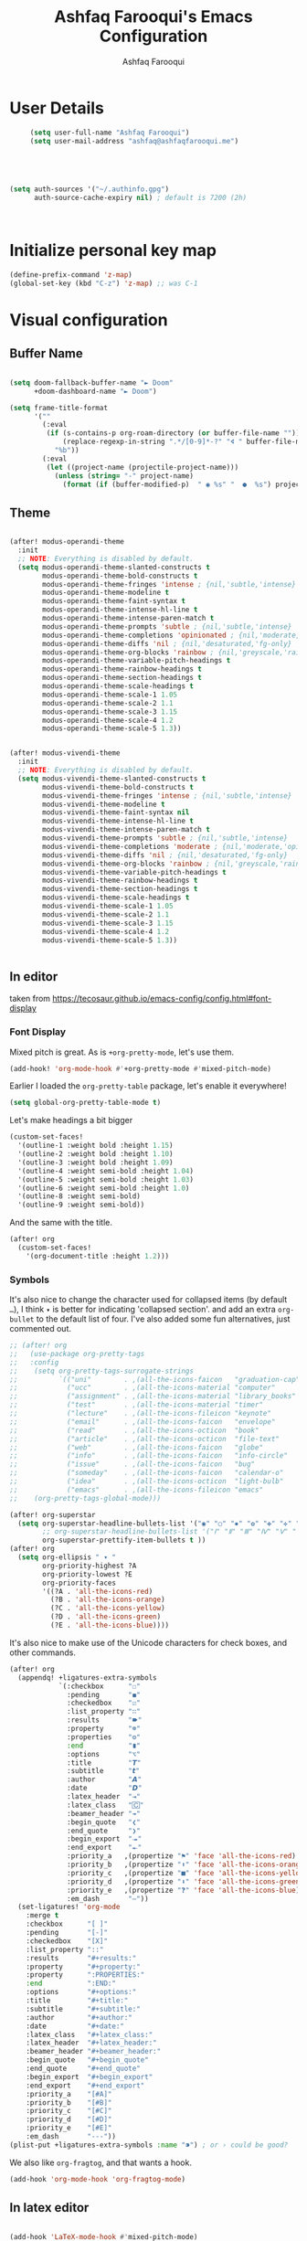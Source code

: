 # -*- mode: org; coding: utf-8; -*-
#+TITLE: Ashfaq Farooqui's Emacs Configuration
#+AUTHOR: Ashfaq Farooqui
#+EMAIL: ashfaq@ashfaqfarooqui.me
#+OPTIONS: toc:3 num:nil
#+startup: overview



* User Details
#+begin_src emacs-lisp
     (setq user-full-name "Ashfaq Farooqui")
     (setq user-mail-address "ashfaq@ashfaqfarooqui.me")





(setq auth-sources '("~/.authinfo.gpg")
      auth-source-cache-expiry nil) ; default is 7200 (2h)



#+end_src
* Initialize personal key map
#+begin_src emacs-lisp
(define-prefix-command 'z-map)
(global-set-key (kbd "C-z") 'z-map) ;; was C-1

#+end_src
#+RESULTS:
: org-mode
* Visual  configuration
** Buffer Name
#+BEGIN_SRC emacs-lisp

(setq doom-fallback-buffer-name "► Doom"
      +doom-dashboard-name "► Doom")

(setq frame-title-format
      '(""
        (:eval
         (if (s-contains-p org-roam-directory (or buffer-file-name ""))
             (replace-regexp-in-string ".*/[0-9]*-?" "🢔 " buffer-file-name)
           "%b"))
        (:eval
         (let ((project-name (projectile-project-name)))
           (unless (string= "-" project-name)
             (format (if (buffer-modified-p)  " ◉ %s" "  ●  %s") project-name))))))

#+END_SRC

#+RESULTS:
|   | (:eval (if (s-contains-p org-roam-directory (or buffer-file-name )) (replace-regexp-in-string .*/[0-9]*-? 🢔  buffer-file-name) %b)) | (:eval (let ((project-name (projectile-project-name))) (unless (string= - project-name) (format (if (buffer-modified-p)  ◉ %s   ●  %s) project-name)))) |

** Theme
#+BEGIN_SRC emacs-lisp

(after! modus-operandi-theme
  :init
  ;; NOTE: Everything is disabled by default.
  (setq modus-operandi-theme-slanted-constructs t
        modus-operandi-theme-bold-constructs t
        modus-operandi-theme-fringes 'intense ; {nil,'subtle,'intense}
        modus-operandi-theme-modeline t
        modus-operandi-theme-faint-syntax t
        modus-operandi-theme-intense-hl-line t
        modus-operandi-theme-intense-paren-match t
        modus-operandi-theme-prompts 'subtle ; {nil,'subtle,'intense}
        modus-operandi-theme-completions 'opinionated ; {nil,'moderate,'opinionated}
        modus-operandi-theme-diffs 'nil ; {nil,'desaturated,'fg-only}
        modus-operandi-theme-org-blocks 'rainbow ; {nil,'greyscale,'rainbow}
        modus-operandi-theme-variable-pitch-headings t
        modus-operandi-theme-rainbow-headings t
        modus-operandi-theme-section-headings t
        modus-operandi-theme-scale-headings t
        modus-operandi-theme-scale-1 1.05
        modus-operandi-theme-scale-2 1.1
        modus-operandi-theme-scale-3 1.15
        modus-operandi-theme-scale-4 1.2
        modus-operandi-theme-scale-5 1.3))


(after! modus-vivendi-theme
  :init
  ;; NOTE: Everything is disabled by default.
  (setq modus-vivendi-theme-slanted-constructs t
        modus-vivendi-theme-bold-constructs t
        modus-vivendi-theme-fringes 'intense ; {nil,'subtle,'intense}
        modus-vivendi-theme-modeline t
        modus-vivendi-theme-faint-syntax nil
        modus-vivendi-theme-intense-hl-line t
        modus-vivendi-theme-intense-paren-match t
        modus-vivendi-theme-prompts 'subtle ; {nil,'subtle,'intense}
        modus-vivendi-theme-completions 'moderate ; {nil,'moderate,'opinionated}
        modus-vivendi-theme-diffs 'nil ; {nil,'desaturated,'fg-only}
        modus-vivendi-theme-org-blocks 'rainbow ; {nil,'greyscale,'rainbow}
        modus-vivendi-theme-variable-pitch-headings t
        modus-vivendi-theme-rainbow-headings t
        modus-vivendi-theme-section-headings t
        modus-vivendi-theme-scale-headings t
        modus-vivendi-theme-scale-1 1.05
        modus-vivendi-theme-scale-2 1.1
        modus-vivendi-theme-scale-3 1.15
        modus-vivendi-theme-scale-4 1.2
        modus-vivendi-theme-scale-5 1.3))


#+END_SRC

#+RESULTS:
: 1.3

** In editor
taken from https://tecosaur.github.io/emacs-config/config.html#font-display
*** Font Display
Mixed pitch is great. As is ~+org-pretty-mode~, let's use them.
#+begin_src emacs-lisp
(add-hook! 'org-mode-hook #'+org-pretty-mode #'mixed-pitch-mode)
#+end_src

#+RESULTS:

Earlier I loaded the ~org-pretty-table~ package, let's enable it everywhere!
#+begin_src emacs-lisp
(setq global-org-pretty-table-mode t)
#+end_src

#+RESULTS:
: t

Let's make headings a bit bigger
#+begin_src emacs-lisp
(custom-set-faces!
  '(outline-1 :weight bold :height 1.15)
  '(outline-2 :weight bold :height 1.10)
  '(outline-3 :weight bold :height 1.09)
  '(outline-4 :weight semi-bold :height 1.04)
  '(outline-5 :weight semi-bold :height 1.03)
  '(outline-6 :weight semi-bold :height 1.0)
  '(outline-8 :weight semi-bold)
  '(outline-9 :weight semi-bold))
#+end_src

#+RESULTS:
| doom--customize-themes-h-25 |

And the same with the title.
#+begin_src emacs-lisp
(after! org
  (custom-set-faces!
    '(org-document-title :height 1.2)))
#+end_src
*** Symbols
It's also nice to change the character used for collapsed items (by default ~…~),
I think ~▾~ is better for indicating 'collapsed section'.
and add an extra ~org-bullet~ to the default list of four.
I've also added some fun alternatives, just commented out.
#+begin_src emacs-lisp
;; (after! org
;;   (use-package org-pretty-tags
;;   :config
;;    (setq org-pretty-tags-surrogate-strings
;;          `(("uni"        . ,(all-the-icons-faicon   "graduation-cap" :face 'all-the-icons-purple  :v-adjust 0.01))
;;            ("ucc"        . ,(all-the-icons-material "computer"       :face 'all-the-icons-silver  :v-adjust 0.01))
;;            ("assignment" . ,(all-the-icons-material "library_books"  :face 'all-the-icons-orange  :v-adjust 0.01))
;;            ("test"       . ,(all-the-icons-material "timer"          :face 'all-the-icons-red     :v-adjust 0.01))
;;            ("lecture"    . ,(all-the-icons-fileicon "keynote"        :face 'all-the-icons-orange  :v-adjust 0.01))
;;            ("email"      . ,(all-the-icons-faicon   "envelope"       :face 'all-the-icons-blue    :v-adjust 0.01))
;;            ("read"       . ,(all-the-icons-octicon  "book"           :face 'all-the-icons-lblue   :v-adjust 0.01))
;;            ("article"    . ,(all-the-icons-octicon  "file-text"      :face 'all-the-icons-yellow  :v-adjust 0.01))
;;            ("web"        . ,(all-the-icons-faicon   "globe"          :face 'all-the-icons-green   :v-adjust 0.01))
;;            ("info"       . ,(all-the-icons-faicon   "info-circle"    :face 'all-the-icons-blue    :v-adjust 0.01))
;;            ("issue"      . ,(all-the-icons-faicon   "bug"            :face 'all-the-icons-red     :v-adjust 0.01))
;;            ("someday"    . ,(all-the-icons-faicon   "calendar-o"     :face 'all-the-icons-cyan    :v-adjust 0.01))
;;            ("idea"       . ,(all-the-icons-octicon  "light-bulb"     :face 'all-the-icons-yellow  :v-adjust 0.01))
;;            ("emacs"      . ,(all-the-icons-fileicon "emacs"          :face 'all-the-icons-lpurple :v-adjust 0.01))))
;;    (org-pretty-tags-global-mode)))

(after! org-superstar
  (setq org-superstar-headline-bullets-list '("◉" "○" "✸" "✿" "✤" "✜" "◆" "▶")
        ;; org-superstar-headline-bullets-list '("Ⅰ" "Ⅱ" "Ⅲ" "Ⅳ" "Ⅴ" "Ⅵ" "Ⅶ" "Ⅷ" "Ⅸ" "Ⅹ")
        org-superstar-prettify-item-bullets t ))
(after! org
  (setq org-ellipsis " ▾ "
        org-priority-highest ?A
        org-priority-lowest ?E
        org-priority-faces
        '((?A . 'all-the-icons-red)
          (?B . 'all-the-icons-orange)
          (?C . 'all-the-icons-yellow)
          (?D . 'all-the-icons-green)
          (?E . 'all-the-icons-blue))))
#+end_src
It's also nice to make use of the Unicode characters for check boxes, and other commands.
#+begin_src emacs-lisp
(after! org
  (appendq! +ligatures-extra-symbols
            `(:checkbox      "☐"
              :pending       "◼"
              :checkedbox    "☑"
              :list_property "∷"
              :results       "🠶"
              :property      "☸"
              :properties    "⚙"
              :end           "∎"
              :options       "⌥"
              :title         "𝙏"
              :subtitle      "𝙩"
              :author        "𝘼"
              :date          "𝘿"
              :latex_header  "⇥"
              :latex_class   "🄲"
              :beamer_header "↠"
              :begin_quote   "❮"
              :end_quote     "❯"
              :begin_export  "⯮"
              :end_export    "⯬"
              :priority_a   ,(propertize "⚑" 'face 'all-the-icons-red)
              :priority_b   ,(propertize "⬆" 'face 'all-the-icons-orange)
              :priority_c   ,(propertize "■" 'face 'all-the-icons-yellow)
              :priority_d   ,(propertize "⬇" 'face 'all-the-icons-green)
              :priority_e   ,(propertize "❓" 'face 'all-the-icons-blue)
              :em_dash       "—"))
  (set-ligatures! 'org-mode
    :merge t
    :checkbox      "[ ]"
    :pending       "[-]"
    :checkedbox    "[X]"
    :list_property "::"
    :results       "#+results:"
    :property      "#+property:"
    :property      ":PROPERTIES:"
    :end           ":END:"
    :options       "#+options:"
    :title         "#+title:"
    :subtitle      "#+subtitle:"
    :author        "#+author:"
    :date          "#+date:"
    :latex_class   "#+latex_class:"
    :latex_header  "#+latex_header:"
    :beamer_header "#+beamer_header:"
    :begin_quote   "#+begin_quote"
    :end_quote     "#+end_quote"
    :begin_export  "#+begin_export"
    :end_export    "#+end_export"
    :priority_a    "[#A]"
    :priority_b    "[#B]"
    :priority_c    "[#C]"
    :priority_d    "[#D]"
    :priority_e    "[#E]"
    :em_dash       "---"))
(plist-put +ligatures-extra-symbols :name "⁍") ; or › could be good?
#+end_src
We also like ~org-fragtog~, and that wants a hook.
#+begin_src emacs-lisp
(add-hook 'org-mode-hook 'org-fragtog-mode)
#+end_src

** In latex editor
#+BEGIN_SRC emacs-lisp

(add-hook 'LaTeX-mode-hook #'mixed-pitch-mode)

#+END_SRC
** Fonts
#+BEGIN_SRC emacs-lisp


(setq doom-font (font-spec :family "SauceCodePro Nerd Font Mono" :size 30)
       doom-big-font (font-spec :family "SauceCodePro Nerd Font Mono" :size 40)
      doom-variable-pitch-font (font-spec :family "iA Writer Quattro S" :size 24))




;(setq doom-font (font-spec :family "mononoki Nerd Font" :size 12 :weight 'semi-light)
;      doom-variable-pitch-font (font-spec :family "mononoki Nerd Font") ; inherits `doom-font''s :size
;      doom-big-font (font-spec :family "mononoki Nerd Font" :size 19))




;(setq doom-font (font-spec :family "mononoki Nerd Font" :size 12 :weight 'semi-light)
;      doom-variable-pitch-font (font-spec :family "Fira Sans") ; inherits `doom-font''s :size
;      doom-unicode-font (font-spec :family "mononoki Nerd Font" :size 12)
;      doom-big-font (font-spec :family "Fira Mono" :size 19))


;(setq doom-font (font-spec :family "Mononoki Nerd Font" :size 30)
;      doom-big-font (font-spec :family "Mononoki Nerd Font" :size 36)
;      doom-variable-pitch-font (font-spec :family "iA Writer Quattro S" :size 24)
;)



;(setq doom-font (font-spec :family "iA Writer Quattro S" :size 24)
;      doom-big-font (font-spec :family "iA Writer Quattro S" :size 36)
;      doom-variable-pitch-font (font-spec :family "iA Writer Quattro S" :size 24)
;      doom-serif-font (font-spec :family "iA Writer Quattro S" :weight 'light))


#+END_SRC

#+RESULTS:
: #<font-spec nil nil iA\ Writer\ Quattro\ S nil nil nil nil nil 24 nil nil nil nil>
** Rainbow mode
#+BEGIN_SRC emacs-lisp
(use-package! rainbow-mode
  :after rainbow-delimiter
:init (rainbow-mode))

#+END_SRC

** nyan mode
#+BEGIN_SRC emacs-lisp
    (after! nyan-mode
         :init
        (nyan-mode))


#+END_SRC
** Heaven and hell

#+begin_src emacs-lisp
(use-package! heaven-and-hell
  :init
  (setq heaven-and-hell-theme-type 'dark) ;; Omit to use light by default
  (setq heaven-and-hell-themes
        '((light . modus-operandi)
          (dark . modus-vivendi))) ;; Themes can be the list: (dark . (tsdh-dark wombat))
  ;; Optionall, load themes without asking for confirmation.
  (setq heaven-and-hell-load-theme-no-confirm t)

  :bind (("C-c <f6>" . heaven-and-hell-load-default-theme)
         ("<f6>" . heaven-and-hell-toggle-theme)))

(add-hook 'after-init-hook 'heaven-and-hell-init-hook)
#+end_src

#+RESULTS:
: heaven-and-hell-toggle-theme
* Stuff
** elfeed




#+BEGIN_SRC emacs-lisp

        (after! elfeed

  (elfeed-org)
  (use-package! elfeed-link)

  (setq elfeed-search-filter "@4-week-ago +unread"
        elfeed-search-print-entry-function '+rss/elfeed-search-print-entry
        elfeed-search-title-min-width 80
        elfeed-show-entry-switch #'pop-to-buffer
        elfeed-show-entry-delete #'+rss/delete-pane
        elfeed-show-refresh-function #'+rss/elfeed-show-refresh--better-style
        shr-max-image-proportion 0.6)

  (add-hook! 'elfeed-show-mode-hook (hide-mode-line-mode 1))
  (add-hook! 'elfeed-search-update-hook #'hide-mode-line-mode)

  (defface elfeed-show-title-face '((t (:weight ultrabold :slant italic :height 1.5)))
    "title face in elfeed show buffer"
    :group 'elfeed)
  (defface elfeed-show-author-face `((t (:weight light)))
    "title face in elfeed show buffer"
    :group 'elfeed)
  (set-face-attribute 'elfeed-search-title-face nil
                      :foreground 'nil
                      :weight 'light)

  (defadvice! +rss-elfeed-wrap-h-nicer ()
    "Enhances an elfeed entry's readability by wrapping it to a width of
`fill-column' and centering it with `visual-fill-column-mode'."
    :override #'+rss-elfeed-wrap-h
    (let ((inhibit-read-only t)
          (inhibit-modification-hooks t))
      (setq-local truncate-lines nil)
      (setq-local shr-width 120)
      (setq-local line-spacing 0.2)
      (setq-local visual-fill-column-center-text t)
      (visual-fill-column-mode)
      ;; (setq-local shr-current-font '(:family "Merriweather" :height 1.2))
      (set-buffer-modified-p nil)))

  (defun +rss/elfeed-search-print-entry (entry)
    "Print ENTRY to the buffer."
    (let* ((elfeed-goodies/tag-column-width 40)
           (elfeed-goodies/feed-source-column-width 30)
           (title (or (elfeed-meta entry :title) (elfeed-entry-title entry) ""))
           (title-faces (elfeed-search--faces (elfeed-entry-tags entry)))
           (feed (elfeed-entry-feed entry))
           (feed-title
            (when feed
              (or (elfeed-meta feed :title) (elfeed-feed-title feed))))
           (tags (mapcar #'symbol-name (elfeed-entry-tags entry)))
           (tags-str (concat (mapconcat 'identity tags ",")))
           (title-width (- (window-width) elfeed-goodies/feed-source-column-width
                           elfeed-goodies/tag-column-width 4))

           (tag-column (elfeed-format-column
                        tags-str (elfeed-clamp (length tags-str)
                                               elfeed-goodies/tag-column-width
                                               elfeed-goodies/tag-column-width)
                        :left))
           (feed-column (elfeed-format-column
                         feed-title (elfeed-clamp elfeed-goodies/feed-source-column-width
                                                  elfeed-goodies/feed-source-column-width
                                                  elfeed-goodies/feed-source-column-width)
                         :left)))

      (insert (propertize feed-column 'face 'elfeed-search-feed-face) " ")
      (insert (propertize tag-column 'face 'elfeed-search-tag-face) " ")
      (insert (propertize title 'face title-faces 'kbd-help title))
      (setq-local line-spacing 0.2)))

  (defun +rss/elfeed-show-refresh--better-style ()
    "Update the buffer to match the selected entry, using a mail-style."
    (interactive)
    (let* ((inhibit-read-only t)
           (title (elfeed-entry-title elfeed-show-entry))
           (date (seconds-to-time (elfeed-entry-date elfeed-show-entry)))
           (author (elfeed-meta elfeed-show-entry :author))
           (link (elfeed-entry-link elfeed-show-entry))
           (tags (elfeed-entry-tags elfeed-show-entry))
           (tagsstr (mapconcat #'symbol-name tags ", "))
           (nicedate (format-time-string "%a, %e %b %Y %T %Z" date))
           (content (elfeed-deref (elfeed-entry-content elfeed-show-entry)))
           (type (elfeed-entry-content-type elfeed-show-entry))
           (feed (elfeed-entry-feed elfeed-show-entry))
           (feed-title (elfeed-feed-title feed))
           (base (and feed (elfeed-compute-base (elfeed-feed-url feed)))))
      (erase-buffer)
      (insert "\n")
      (insert (format "%s\n\n" (propertize title 'face 'elfeed-show-title-face)))
      (insert (format "%s\t" (propertize feed-title 'face 'elfeed-search-feed-face)))
      (when (and author elfeed-show-entry-author)
        (insert (format "%s\n" (propertize author 'face 'elfeed-show-author-face))))
      (insert (format "%s\n\n" (propertize nicedate 'face 'elfeed-log-date-face)))
      (when tags
        (insert (format "%s\n"
                        (propertize tagsstr 'face 'elfeed-search-tag-face))))
      ;; (insert (propertize "Link: " 'face 'message-header-name))
      ;; (elfeed-insert-link link link)
      ;; (insert "\n")
      (cl-loop for enclosure in (elfeed-entry-enclosures elfeed-show-entry)
               do (insert (propertize "Enclosure: " 'face 'message-header-name))
               do (elfeed-insert-link (car enclosure))
               do (insert "\n"))
      (insert "\n")
      (if content
          (if (eq type 'html)
              (elfeed-insert-html content base)
            (insert content))
        (insert (propertize "(empty)\n" 'face 'italic)))
      (goto-char (point-min))))

  )
(after! elfeed-org
:config
(add-hook! 'elfeed-search-mode-hook 'elfeed-update)
(setq elfeed-db-directory "~/Documents/elfeed")
(setq rmh-elfeed-org-files (list "~/.doom.d/elfeed.org"))

;taken from https://protesilaos.com/dotemacs/#h:0cd8ddab-55d1-40df-b3db-1234850792ba
 (defun prot/elfeed-show-eww (&optional link)
    "Browse current `elfeed' entry link in `eww'.
Only show the readable part once the website loads.  This can
fail on poorly-designed websites."
    (interactive)
    (let* ((entry (if (eq major-mode 'elfeed-show-mode)
                      elfeed-show-entry
                    (elfeed-search-selected :ignore-region)))
           (link (if link link (elfeed-entry-link entry))))
      (eww link)
      (add-hook 'eww-after-render-hook 'eww-readable nil t)))


(defun prot/elfeed-search-other-window (&optional arg)
    "Browse `elfeed' entry in the other window.
With \\[universal-argument] browse the entry in `eww' using the
`prot/elfeed-show-eww' wrapper."
    (interactive "P")
    (let* ((entry (if (eq major-mode 'elfeed-show-mode)
                      elfeed-show-entry
                    (elfeed-search-selected :ignore-region)))
           (link (elfeed-entry-link entry))
           (win (selected-window)))
      (with-current-buffer (get-buffer "*elfeed-search*")
        (unless (one-window-p)              ; experimental
          (delete-other-windows win))
        (split-window win (/ (frame-height) 5) 'below)
        (other-window 1)
        (if arg
            (progn
              (when (eq major-mode 'elfeed-search-mode)
                (elfeed-search-untag-all-unread))
              (prot/elfeed-show-eww link))
          (elfeed-search-show-entry entry)))))

 (defvar prot/elfeed-mpv-hook nil
    "Hook called before `prot/elfeed-mpv-dwim'.")

  ;; TODO make this buffer more useful, such as running it in a
  ;; shell-aware mode.
  (defun prot/elfeed-mpv-buffer ()
    "Prepare \"*elfeed-mpv-output*\" buffer.
For use by `prot/elfeed-mpv-dwim'.  To be called from
`prot/elfeed-mpv-hook'."
    (let ((buf (get-buffer "*elfeed-mpv-output*"))
          (inhibit-read-only t))
      (with-current-buffer buf
        (erase-buffer))))

  (defun prot/elfeed-mpv-dwim ()
    "Play entry link with external `mpv' program.
When there is an audio enclosure (podcast), play just the audio.
Else spawn a video player at a resolution that accounts for the
current monitor's width."
    (interactive)
    (let* ((entry (if (eq major-mode 'elfeed-show-mode)
                      elfeed-show-entry
                    (elfeed-search-selected :ignore-region)))
           (link (elfeed-entry-link entry))
           (enclosure (elt (car (elfeed-entry-enclosures entry)) 0)) ; fragile?
           (audio "--no-video")
           ;; Here the display width checks if I am on the laptop
           (height (if (<= (display-pixel-width ) 1366) 720 1080))
           (video (format "--ytdl-format=bestvideo[height<=?%s]+bestaudio/best" height))
           (buf (pop-to-buffer "*elfeed-mpv-output*")))
      (run-hooks 'prot/elfeed-mpv-hook)
      (if enclosure              ; make this its own parametrised function
          (progn
            (start-process "audio-mpv" buf "mpv" audio enclosure)
            (message (concat "Launching MPV for " (propertize enclosure 'face 'success))))
        (start-process "video-mpv" buf "mpv" video link)
        (message (concat "Launching MPV for " (propertize link 'face 'success))))))

   (defun prot/elfeed-show-archive ()
    "Create an archive copy of the current `elfeed' entry."
    (interactive)
    (let* ((entry (if (eq major-mode 'elfeed-show-mode)
                      elfeed-show-entry
                    (elfeed-search-selected :ignore-region)))
           ;; TODO how to cleanly add hyphens instead of spaces?
           (title (elfeed-entry-title entry))
           (elfeed-show-truncate-long-urls nil)
           (archives "~/Documents/feeds/")
           (file (format "%s%s.org" archives title)))
      (unless (file-exists-p archives)
        (make-directory archives t))
      (when (derived-mode-p 'elfeed-show-mode)
        ;; Refresh to expand truncated URLs
        (elfeed-show-refresh)
        (write-file file t)
        (message "Saved buffer at %s" file))))

   (add-hook 'prot/elfeed-mpv-hook #'prot/elfeed-mpv-buffer)

(map! :map elfeed-search-mode-map
"e" #'prot/elfeed-show-eww
"o" #'prot/elfeed-search-other-window
"v" #'prot/elfeed-mpv-dwim
:map elfeed-show-mode-map
"e" #'prot/elfeed-show-eww
"v" #'prot/elfeed-mpv-dwim
"a" #'prot/elfeed-show-archive
)


)

#+END_SRC

#+RESULTS:

*** TODO Elfeed video and podcasts
** COMMENT Ibuffer
#+BEGIN_SRC emacs-lisp
  (after! ibuffer
    (progn (setq ibuffer-saved-filter-groups
                 (quote (("default"
                          ("dired" (mode . dired-mode))
                          ("org" (name . "^.*org$"))
                          ("web" (or (mode . web-mode) (mode . js2-mode)))
                          ("shell" (or (mode . eshell-mode) (mode . shell-mode)))
                          ("latex" (or (mode . latex-mode)
                                       (name . "^.*tex$")
                                       (filename . "ShareLaTeX") ))
                          ("mu4e" (or
                                   (mode . mu4e-compose-mode)
                                   (name . "\*mu4e\*")
                                   ))
                          ("programming" (or
                                          (mode . python-mode)
                                          (mode . c++-mode)
                                          (mode . scala-mode)
                                          (mode . haskell-mode)))
                          ("Magit" (name . "\\*magit\\*"))
                          ("emacs-config" (or (filename . ".doom.d")
                                              (filename . "emacs-config")))

                          ("emacs" (or
                                    (name . "^\\*scratch\\*$")
                                    (name . "^\\*Messages\\*$")))
                          ))))
           (add-hook 'ibuffer-mode-hook
                     (lambda ()
                       (ibuffer-auto-mode 1)
                       (ibuffer-switch-to-saved-filter-groups "default"))))
    (setq ibuffer-show-empty-filter-groups nil)

    )
    (defalias 'list-buffers 'ibuffer-other-window)

#+END_SRC

#+RESULTS:
: list-buffers


*** COMMENT hydra ibuf
#+BEGIN_SRC emacs-lisp
  (defhydra hydra-ibuffer-main (:color pink :hint nil)
    "
   ^Navigation^ | ^Mark^        | ^Actions^        | ^View^
  -^----------^-+-^----^--------+-^-------^--------+-^----^-------
    _k_:    ʌ   | _m_: mark     | _D_: delete      | _g_: refresh
   _RET_: visit | _u_: unmark   | _S_: save        | _s_: sort
    _j_:    v   | _*_: specific | _a_: all actions | _/_: filter
  -^----------^-+-^----^--------+-^-------^--------+-^----^-------
  "
    ("j" ibuffer-forward-line)
    ("RET" ibuffer-visit-buffer :color blue)
    ("k" ibuffer-backward-line)

    ("m" ibuffer-mark-forward)
    ("u" ibuffer-unmark-forward)
    ("*" hydra-ibuffer-mark/body :color blue)

    ("D" ibuffer-do-delete)
    ("S" ibuffer-do-save)
    ("a" hydra-ibuffer-action/body :color blue)

    ("g" ibuffer-update)
    ("s" hydra-ibuffer-sort/body :color blue)
    ("/" hydra-ibuffer-filter/body :color blue)

    ("o" ibuffer-visit-buffer-other-window "other window" :color blue)
    ("q" quit-window "quit ibuffer" :color blue)
    ("." nil "toggle hydra" :color blue))

  (defhydra hydra-ibuffer-mark (:color teal :columns 5
                                :after-exit (hydra-ibuffer-main/body))
    "Mark"
    ("*" ibuffer-unmark-all "unmark all")
    ("M" ibuffer-mark-by-mode "mode")
    ("m" ibuffer-mark-modified-buffers "modified")
    ("u" ibuffer-mark-unsaved-buffers "unsaved")
    ("s" ibuffer-mark-special-buffers "special")
    ("r" ibuffer-mark-read-only-buffers "read-only")
    ("/" ibuffer-mark-dired-buffers "dired")
    ("e" ibuffer-mark-dissociated-buffers "dissociated")
    ("h" ibuffer-mark-help-buffers "help")
    ("z" ibuffer-mark-compressed-file-buffers "compressed")
    ("b" hydra-ibuffer-main/body "back" :color blue))

  (defhydra hydra-ibuffer-action (:color teal :columns 4
                                  :after-exit
                                  (if (eq major-mode 'ibuffer-mode)
                                      (hydra-ibuffer-main/body)))
    "Action"
    ("A" ibuffer-do-view "view")
    ("E" ibuffer-do-eval "eval")
    ("F" ibuffer-do-shell-command-file "shell-command-file")
    ("I" ibuffer-do-query-replace-regexp "query-replace-regexp")
    ("H" ibuffer-do-view-other-frame "view-other-frame")
    ("N" ibuffer-do-shell-command-pipe-replace "shell-cmd-pipe-replace")
    ("M" ibuffer-do-toggle-modified "toggle-modified")
    ("O" ibuffer-do-occur "occur")
    ("P" ibuffer-do-print "print")
    ("Q" ibuffer-do-query-replace "query-replace")
    ("R" ibuffer-do-rename-uniquely "rename-uniquely")
    ("T" ibuffer-do-toggle-read-only "toggle-read-only")
    ("U" ibuffer-do-replace-regexp "replace-regexp")
    ("V" ibuffer-do-revert "revert")
    ("W" ibuffer-do-view-and-eval "view-and-eval")
    ("X" ibuffer-do-shell-command-pipe "shell-command-pipe")
    ("b" nil "back"))

  (defhydra hydra-ibuffer-sort (:color amaranth :columns 3)
    "Sort"
    ("i" ibuffer-invert-sorting "invert")
    ("a" ibuffer-do-sort-by-alphabetic "alphabetic")
    ("v" ibuffer-do-sort-by-recency "recently used")
    ("s" ibuffer-do-sort-by-size "size")
    ("f" ibuffer-do-sort-by-filename/process "filename")
    ("m" ibuffer-do-sort-by-major-mode "mode")
    ("b" hydra-ibuffer-main/body "back" :color blue))

  (defhydra hydra-ibuffer-filter (:color amaranth :columns 4)
    "Filter"
    ("m" ibuffer-filter-by-used-mode "mode")
    ("M" ibuffer-filter-by-derived-mode "derived mode")
    ("n" ibuffer-filter-by-name "name")
    ("c" ibuffer-filter-by-content "content")
    ("e" ibuffer-filter-by-predicate "predicate")
    ("f" ibuffer-filter-by-filename "filename")
    (">" ibuffer-filter-by-size-gt "size")
    ("<" ibuffer-filter-by-size-lt "size")
    ("/" ibuffer-filter-disable "disable")
    ("b" hydra-ibuffer-main/body "back" :color blue))


  (define-key ibuffer-mode-map "." 'hydra-ibuffer-main/body)
(add-hook 'ibuffer-hook #'hydra-ibuffer-main/body)
#+END_SRC

** Supersave
#+begin_src emacs-lisp
(after! super-save
(super-save-mode +1))
(setq super-save-exclude '(".gpg"))
(setq super-save-auto-save-when-idle t)
#+END_SRC
** Swiper, avy, counsel
Look at what we need from here. its mainly the key bindings I require for swiper and avy.
#+BEGIN_SRC emacs-lisp

(after! ivy
(setq counsel-grep-base-command
      "rg -i -M 120 --no-heading --line-number --color never %s %s")

;  (setq avy-timeout-seconds 2.0)

 (map!
        :desc "Search swiper-isearch" "C-s" #'swiper-isearch)


(define-key global-map "\C-zb" 'swiper-isearch)
(define-key global-map "\C-zc" 'avy-goto-char-2)
(define-key global-map "\C-zw" 'avy-goto-word)
(define-key global-map "\C-zl" 'avy-goto-line)
)
#+END_SRC
** Alert
#+BEGIN_SRC emacs-lisp
(after! alert
  :config
  (if (executable-find "notify-send")
      (setq alert-default-style 'libnotify)))
#+END_SRC
** COMMENT Undo tree
#+BEGIN_SRC emacs-lisp
(after! undo-tree


  (setq undo-tree-auto-save-history t)

  ;; Compress the history files as .gz files
  (advice-add 'undo-tree-make-history-save-file-name :filter-return
              (lambda (return-val) (concat return-val ".gz")))

  ;; Persistent undo-tree history across emacs sessions
  (setq af/undo-tree-history-dir (let ((dir (concat user-emacs-directory
                                                    "undo-tree-history/")))
                                   (make-directory dir :parents)
                                   dir))
  (setq undo-tree-history-directory-alist `(("." . ,af/undo-tree-history-dir)))

  (global-undo-tree-mode)
  )
#+END_SRC

#+RESULTS:
: t

** COMMENT Ledger mode
#+BEGIN_SRC emacs-lisp
   (after! ledger-mode
    :init
     (setq ledger-clear-whole-transactions 1)
     :mode ("\\.ledger$" . ledger-mode)
   :init
   (defvar my/ledger-file
     (expand-file-name "~/Orgs/Finances/")
     "Where the ledger journal is kept.")
   (setq file-ledger "finances.ledger")
     :config
   (setq ledger-post-amount-alignment-column 70)
    (setq ledger-post-amount-alignment-at :decimal)
    ;; There is a correct way to write dates:
    ;; https://xkcd.com/1179/
    (setq ledger-use-iso-dates t)
  (setq ledger-reports '(("on-hand" "ledger -f %(ledger-file) --color bal \"(Assets:Checking|Savings|Liabilities)\"")
                         ("bal" "ledger -f %(ledger-file) --color bal")
                         ("reg" "ledger -f %(ledger-file) --color reg")
                         ("payee" "ledger -f %(ledger-file) --color  reg @%(payee)")
                         ("account" "ledger -f %(ledger-file) --color reg %(account)")
                         ("budgeted" "ledger --unbudgeted --monthly register ^expenses -f %(ledger-file)")
                         ("unbudgeted" "ledger --budgeted --monthly register ^expenses -f %(ledger-file)") )))
   (use-package! flycheck-ledger
         :mode "\\.ledger$'")


#+END_SRC
** Wrap paragraphs automatically
I dont like =AutoFillMode= which  automatically wraps paragraphs, kinda
like hitting =M-q=. But i like wrapped paragraphs, hence use visual fill
mode

#+BEGIN_SRC emacs-lisp
      (add-hook 'LaTeX-mode-hook 'visual-line-mode)
      (add-hook 'text-mode-hook 'visual-line-mode)
      (add-hook 'org-mode-hook 'visual-line-mode)


(use-package! visual-fill-column
:config
  (add-hook 'visual-line-mode-hook #'visual-fill-column-mode)
  (advice-add 'text-scale-adjust :after
    #'visual-fill-column-adjust)
  (setq visual-fill-column-width 100)
  (setq-default fill-column 100)
   (setq visual-fill-column-center-text t)
   )
#+END_SRC
#+RESULTS:
: t

** smartparens
#+BEGIN_SRC emacs-lisp

(after! smartparens
  :init
  (map! :map smartparens-mode-map
        "C-M-f" #'sp-forward-sexp
        "C-M-b" #'sp-backward-sexp
        "C-M-u" #'sp-backward-up-sexp
        "C-M-d" #'sp-down-sexp
        "C-M-p" #'sp-backward-down-sexp
        "C-M-n" #'sp-up-sexp
        "C-M-s" #'sp-splice-sexp
        "C-)" #'sp-forward-slurp-sexp
        "C-}" #'sp-forward-barf-sexp
        "C-(" #'sp-backward-slurp-sexp
        "C-M-)" #'sp-backward-slurp-sexp
        "C-M-)" #'sp-backward-barf-sexp))

#+END_SRC
** dubcaps mode
#+BEGIN_SRC emacs-lisp
(after! org
(defun dcaps-to-scaps ()
  "Convert word in DOuble CApitals to Single Capitals."
  (interactive)
  (and (= ?w (char-syntax (char-before)))
       (save-excursion
         (let ((end (point)))
           (and (if (called-interactively-p)
                    (skip-syntax-backward "w")
                  (= -3 (skip-syntax-backward "w")))
                (let (case-fold-search)
                  (looking-at "\\b[[:upper:]]\\{2\\}[[:lower:]]"))
                (capitalize-region (point) end))))))
(add-hook 'post-self-insert-hook #'dcaps-to-scaps nil 'local)

        (define-minor-mode dubcaps-mode
  "Toggle `dubcaps-mode'.  Converts words in DOuble CApitals to
Single Capitals as you type."
  :init-value nil
  :lighter (" DC")
  (if dubcaps-mode
      (add-hook 'post-self-insert-hook #'dcaps-to-scaps nil 'local)
    (remove-hook 'post-self-insert-hook #'dcaps-to-scaps 'local)))


        (add-hook 'text-mode-hook #'dubcaps-mode)
        (add-hook 'orgZ-mode-hook #'dubcaps-mode))
#+END_SRC
** info colors
#+BEGIN_SRC emacs-lisp

(use-package! info-colors
  :commands (info-colors-fontify-node))

(add-hook 'Info-selection-hook 'info-colors-fontify-node)

;(add-hook 'Info-mode-hook #'mixed-pitch-mode)



#+END_SRC
** Plaintext ascii colors
#+BEGIN_SRC emacs-lisp
(after! text-mode
  (add-hook! 'text-mode-hook
             ;; Apply ANSI color codes
             (with-silent-modifications
               (ansi-color-apply-on-region (point-min) (point-max)))))

#+END_SRC
** COMMENT Gif screencast
Taken from https://tecosaur.github.io/emacs-config/config.html#package-loading
#+BEGIN_SRC emacs-lisp



(use-package! gif-screencast
  :commands gif-screencast-mode
  :config
  (map! :map gif-screencast-mode-map
        :g "<f8>" #'gif-screencast-toggle-pause
        :g "<f9>" #'gif-screencast-stop)
  (setq gif-screencast-program "maim"
        gif-screencast-args `("--quality" "3" "-i" ,(string-trim-right
                                                     (shell-command-to-string
                                                      "xdotool getactivewindow")))
        gif-screencast-optimize-args '("--batch" "--optimize=3" "--usecolormap=/tmp/doom-color-theme"))
  (defun gif-screencast-write-colormap ()
    (f-write-text
     (replace-regexp-in-string
      "\n+" "\n"
      (mapconcat (lambda (c) (if (listp (cdr c))
                                 (cadr c))) doom-themes--colors "\n"))
     'utf-8
     "/tmp/doom-color-theme" ))
  (gif-screencast-write-colormap)
  (add-hook 'doom-load-theme-hook #'gif-screencast-write-colormap))



#+END_SRC
* Org Mode
** org habit
#+BEGIN_SRC emacs-lisp
(after! org
(add-to-list 'org-modules 'org-habit t)
; position the habit graph on the agenda to the right of the default
(setq org-habit-graph-column 50)

(require 'org-habit)
(setq org-habit-following-days 7)
(setq org-habit-preceding-days 35)
(setq org-habit-show-habits t)
)



#+END_SRC

** Directory setup
Store my org files in =~/Orgs=, define an index file and an
archive of finished tasks in =archive.org=.

#+BEGIN_SRC emacs-lisp

(after! org
(setq org-directory "~/Orgs")

  (defun org-file-path (filename)
    "Return the absolute address of an org file, given its relative name."
    (concat (file-name-as-directory org-directory) filename))

  (setq org-inbox-file
        (concat (org-file-path "inbox-orgzly.org")))
  (setq org-personal-file (org-file-path "personal.org"))
  (setq org-index-file (org-file-path "index.org"))
  (setq org-phd-file (concat (org-file-path "PHD/Phd.org")))
(setq org-basb-main-file (concat (org-file-path "BASB/main.org")))
)

#+END_SRC
** Display preferences



some more misc settings
#+BEGIN_SRC emacs-lisp
(after! org
(setq org-pretty-entities          t ; UTF8 all the things!
      org-support-shift-select     t ; holding shift and moving point should select things
      org-M-RET-may-split-line     nil ; M-RET may never split a line
      org-enforce-todo-dependencies t ; can't finish parent before children
      org-enforce-todo-checkbox-dependencies t ; can't finish parent before children
;      org-hide-emphasis-markers t ; make words italic or bold, hide / and *
      org-catch-invisible-edits 'error ; don't let me edit things I can't see
      org-startup-indented t) ; start with indentation setup
(setq org-startup-with-inline-images t) ; show inline images
(setq org-log-done t)
(setq org-goto-interface (quote outline-path-completion))

(setq org-special-ctrl-a/e t))
#+END_SRC
** Org-tags
#+BEGIN_SRC emacs-lisp
; Tags with fast selection keys
(after! org
(setq org-tag-alist (quote ((:startgroup)
                            ("@errand" . ?e)
                            ("@office" . ?o)
                            ("@home" . ?H)
                            (:endgroup)
                      ("Challenge" . ?1)
                      ("Average" . ?2)
                      ("Easy" . ?3)
                            ("crypt" . ?E)
                            ("NOTE" . ?n)
)))

; Allow setting single tags without the menu
(setq org-fast-tag-selection-single-key (quote expert))

; For tag searches ignore tasks with scheduled and deadline dates
(setq org-agenda-tags-todo-honor-ignore-options t)
)
#+END_SRC

#+RESULTS:
: t
** org-agenda
Use all the files to derive agenda.
#+BEGIN_SRC emacs-lisp
(after! org
(setq org-agenda-files (list org-index-file org-inbox-file org-basb-main-file))
                                          ;   (setq org-agenda-include-diary t)
                                          ;   (setq org-agenda-include-all-todo t)
  (setq org-habit-show-habits-only-for-today t)


  ;; Do not dim blocked tasks
  (setq org-agenda-dim-blocked-tasks nil)

  ;; Compact the block agenda view
  (setq org-agenda-compact-blocks t)




  (use-package! org-super-agenda
    :after org
    :config
    (org-super-agenda-mode t)
    (setq org-super-agenda-groups
          '(
            (:name "Today\n"
                   :time-grid t
                   :and(:scheduled today :not (:habit t))
                   )
            (:name "Important"
                   :priority "A")
            (:name "Overdue"
                   :deadline past)
            (:name "Habits\n"
                   :habit t)
            (:name "To Scheduled\n"
                   :scheduled nil)
            )  ;; end setq superagenda block
          )) ;; end whole super agenda block


  (add-to-list 'org-agenda-custom-commands
               '("u" "Unscheduled TODOs"
                 ((todo ""
                        ((org-agenda-overriding-header "\nUnscheduled TODO")
                         (org-agenda-skip-function '(org-agenda-skip-entry-if 'timestamp 'todo '("DONE" "CANCELLED" "MAYBE" "WAITING" "SOMEDAY"))))))) t)
)
#+END_SRC

#+RESULTS:
| n | Agenda and all TODOs | ((agenda ) (alltodo ))                 |
| u | Unscheduled TODOs    | ((todo  ((org-agenda-overriding-header |
** Capturing

Define a few common tasks as capture templates. Specifically, I frequently:

- Record ideas for future blog posts in =blog-ideas.org=,
- Record everything related to Phd stuff in =~/Phd Notebook.org=, and
- Maintain a todo list in =to-do.org=.
- Maintain a reading list in =to-read.org=

#+BEGIN_SRC emacs-lisp
(defun org-journal-find-location ()
  ;; Open today's journal, but specify a non-nil prefix argument in order to
  ;; inhibit inserting the heading; org-capture will insert the heading.
  (org-journal-new-entry t)
  ;; Position point on the journal's top-level heading so that org-capture
  ;; will add the new entry as a child entry.
  (goto-char (point-min)))

#+END_SRC

#+RESULTS:
: org-journal-find-location

#+BEGIN_SRC emacs-lisp
   (after! org   (setq org-capture-templates
            (quote (

                    ("p" "Protocol" entry (file+headline org-index-file "Links")
                     "* %^{Title}\nCaptured On: %U\nSource: %u, %c\n #+BEGIN_QUOTE\n%i\n#+END_QUOTE\n\n\n%?")
                    ("L" "Protocol Link" entry (file+headline org-index-file "Links")
                     "* %? [[%:link][%:description]] \nCaptured On: %U")

                    ("P" "Project" entry (file+headline org-basb-main-file "Projects")
                     (file "~/.doom.d/templates/newProjecttemplate.org") :empty-lines 1)

                    ("s" "Someday" entry (file+headline "~/Orgs/BASB/somedaymaybe.org" "Someday / Maybe")
                     "* SOMEDAY %?\n")
                    ("m" "Maybe" entry (file+headline "~/Orgs/BASB/somedaymaybe.org" "Someday / Maybe")
                     "* MAYBE %?\n")


                    ("n" "Notes"
                     entry
                     (file+headline org-index-file "Notes")
                     "* %u %? :NOTE:\n")

                    ("t" "Task"
                     entry
                     (file+headline org-index-file "Tasks")
                     "* TODO %?\n")

                     ("h" "health log")
                    ("hr" "Running" entry (file+headline  "~/Orgs/BASB/Areas/Health/log.org" "Running")
                     (file "~/.doom.d/templates/running.org") :empty-lines 1)

                    ("hs" "Sleep" entry (file+headline  "~/Orgs/BASB/Areas/Health/log.org" "Sleep")
                     (file "~/.doom.d/templates/sleep.org") :empty-lines 1)


                    ("e" "Email" entry (file+headline org-index-file "Mail")
                     "* TODO %? email |- %:from: %:subject :EMAIL:\n:PROPERTIES:\n:CREATED: %U\n:EMAIL-SOURCE: %l\n:END:\n%U\n" )



                    ("H" "Habit" entry (file org-index-file)
                     "* TODO %?\n%U\n%a\nSCHEDULED: %(format-time-string \"%<<%Y-%m-%d %a .+1d/3d>>\")\n:PROPERTIES:\n:STYLE: habit\n:REPEAT_TO_STATE: TODO\n:END:\n")


                     ("j" "Journal")
                    ("ji" "Inaya Journal" entry (file+olp+datetree "~/Orgs/BASB/Areas/Parenting/Journal.org")
                     "** %(format-time-string \"%R\") %?  \n")

                    ("jp" "Personal Journal" entry (file+olp+datetree "~/Orgs/jrl/journal.org")
                     "** %(format-time-string \"%R\") %? \n")

                    ("jm" "Routine Journal" entry (function org-journal-find-location)
                     (file "~/.doom.d/templates/journal.org") :empty-lines 1)


                    ("c" "cooking")
                    ("cr" "Cookbook" entry (file "~/Orgs/BASB/Reference/Cookbook/cookbook.org")
                     "%(org-chef-get-recipe-from-url)"
                     :empty-lines 1)

                    ("cm" "Manual Cookbook" entry (file "~/Orgs/BASB/Reference/Cookbook/cookbook.org")
                     "* %^{Recipe title: }\n  :PROPERTIES:\n  :source-url:\n  :servings:\n  :prep-time:\n  :cook-time:\n  :ready-in:\n  :END:\n** Ingredients\n   %?\n** Directions\n\n")

              )


                    ))

)

#+END_SRC

#+RESULTS:
| p | Protocol | entry | (file+headline org-index-file Links) | * %^{Title} |

** Encryption
#+BEGIN_SRC emacs-lisp
(after! org
(setq org-crypt-disable-auto-save nil)
(require 'org-crypt)
; Encrypt all entries before saving
(org-crypt-use-before-save-magic)
(setq org-tags-exclude-from-inheritance (quote ("crypt")))
; GPG key to use for encryption
(setq org-crypt-key "51DE2D88")
)
#+END_SRC

#+RESULTS:
: 51DE2D88

** Org roam
#+BEGIN_SRC emacs-lisp


(after! org-roam
  (setq org-roam-directory "~/Orgs/Roam")
  (map! :leader
        :prefix "n r"
        :desc "org-roam" "l" #'org-roam
        :desc "org-roam-insert" "i" #'org-roam-insert
        :desc "org-roam-switch-to-buffer" "b" #'org-roam-switch-to-buffer
        :desc "org-roam-find-file" "f" #'org-roam-find-file
        :desc "org-roam-show-graph" "g" #'org-roam-show-graph
        :desc "org-roam-insert" "i" #'org-roam-insert
        :desc "org-roam-capture" "c" #'org-roam-capture)

  (require 'company-org-roam)
  (use-package! company-org-roam
    :when (featurep! :completion company)
    :after org-roam
    :config
    (set-company-backend! 'org-mode '(company-org-roam company-yasnippet company-dabbrev)))

  )

(after! org-roam
  (setq org-roam-capture-ref-templates
        '(("r" "ref" plain (function org-roam-capture--get-point)
           "%?"
           :file-name "websites/${slug}"
           :head "#+TITLE: ${title}
,#+ROAM_KEY: ${ref}

- source :: ${ref}"
           :unnarrowed t)))

(setq org-roam-capture-templates
        '(
("d" "default" plain (function org-roam--capture-get-point)
     "%?"
     :file-name "%(format-time-string \"%Y%m%d%H%M%SZ--${slug}\" (current-time) t)"
     :head "#+title: ${title}\n"
     :unnarrowed t)


          ("q" "Religion" plain (function org-roam--capture-get-point)
           "%?"
           :file-name "Religion/${slug}"
           :head "#+title: ${title}\n
,#+roam_alias:"
           :unnarrowed t)

                    ))

  )


#+END_SRC
*** org roam server
#+BEGIN_SRC emacs-lisp
(after! org-roam

  (setq org-roam-server-host "127.0.0.1"
        org-roam-server-port 8080
        org-roam-server-export-inline-images t
        org-roam-server-authenticate nil
        org-roam-server-network-poll t
        org-roam-server-network-arrows nil
        org-roam-server-network-label-truncate t
        org-roam-server-network-label-truncate-length 60
        org-roam-server-network-label-wrap-length 20))
#+END_SRC
** Surround region with emphasis or syntax characters
Define and bind interactive commands for each of KEYS that surround the region or insert text. Commands are bound in org-mode-map to each of KEYS. If the region is active, commands surround it with the key character, otherwise call org-self-insert-command.
Taken from: https://github.com/alphapapa/unpackaged.el#surround-region-with-emphasis-or-syntax-characters
#+BEGIN_SRC emacs-lisp
;;;###autoload


(after! org
(defmacro unpackaged/def-org-maybe-surround (&rest keys)
  "Define and bind interactive commands for each of KEYS that surround the region or insert text.
Commands are bound in `org-mode-map' to each of KEYS.  If the
region is active, commands surround it with the key character,
otherwise call `org-self-insert-command'."
  `(progn
     ,@(cl-loop for key in keys
                for name = (intern (concat "unpackaged/org-maybe-surround-" key))
                for docstring = (format "If region is active, surround it with \"%s\", otherwise call `org-self-insert-command'." key)
                collect `(defun ,name ()
                           ,docstring
                           (interactive)
                           (if (region-active-p)
                               (let ((beg (region-beginning))
                                     (end (region-end)))
                                 (save-excursion
                                   (goto-char end)
                                   (insert ,key)
                                   (goto-char beg)
                                   (insert ,key)))
                             (call-interactively #'org-self-insert-command)))
                collect `(define-key org-mode-map (kbd ,key) #',name))))

(unpackaged/def-org-maybe-surround "~" "=" "*" "/" "+"))
#+END_SRC
** Org journal
#+BEGIN_SRC emacs-lisp

(after! org-journal
  (setq org-journal-date-prefix "#+TITLE: "
        org-journal-file-format "%Y-%m-%d.org"
        org-journal-carryover-items nil))
#+END_SRC
** Exporting (general)
#+begin_src emacs-lisp
(after! org (setq org-export-headline-levels 5)) ; I like nesting
#+end_src
I'm also going to make use of an item in =ox-extra= so that I can add an =:ignore:=
tag to headings for the content to be kept, but the heading itself ignored
(unlike =:noexport:= which ignored both heading and content). This is useful when
I want to use headings to provide a structure for writing that doesn't appear in
the final documents.
#+begin_src emacs-lisp
(after! org
  (require 'ox-extra)
  (ox-extras-activate '(ignore-headlines)))
#+end_src
** COMMENT Keybinds for org
#+BEGIN_SRC emacs-lisp
(define-key global-map "\C-cl" 'org-store-link)
(define-key global-map "\C-ca" 'org-agenda)
(define-key global-map "\C-cc" 'org-capture)
#+END_SRC

** citation
#+BEGIN_SRC emacs-lisp


(use-package! org-ref
  :after org
  :config
  (setq org-ref-completion-library 'org-ref-ivy-cite))



#+END_SRC
* Mail setup
** Mu4e
#+BEGIN_SRC emacs-lisp

(after! mu4e
;; spell check
(add-hook 'mu4e-compose-mode-hook 'flyspell-mode)




;(setq mu4e-compose-signature-auto-include t)


;; setup some handy shortcuts
;; you can quickly switch to your Inbox -- press ``ji''
;; then, when you want archive some messages, move them to
;; the 'All Mail' folder by pressing ``ma''.
(setq mu4e-maildir-shortcuts
      '( ("/Chalmers/Inbox"               . ?i)
         ("/Personal/Inbox"   . ?p)
         ("/Chalmers/Drafts" . ?d)
         ("/Personal/Drafts". ?D)
         ("/Chalmers/Trash"       . ?t)
         ("/Chalmers/All Mail"    . ?a)))




(setq mu4e-enable-mode-line t)
(setq mu4e-contexts
      `(, (make-mu4e-context
           :name "w ashfaqf@chalmers.se"
           :enter-func (lambda () (mu4e-message "Enter ashfaqf@chalmers.se context"))
           :leave-func (lambda () (mu4e-message "Leave ashfaqf@chalmers.se context"))
           ;; we match based on the contact-fields of the message (that we are replying to)
           ;; https://www.djcbsoftware.nl/code/mu/mu4e/What-are-contexts.html#What-are-contexts
           :match-func (lambda (msg)
                         (when msg
                           (mu4e-message-contact-field-matches msg
                                                               :to "ashfaqf@chalmers.se")))
           :vars '( ( user-mail-address      . "ashfaqf@chalmers.se"  )
                    ( user-full-name         . "Ashfaq Farooqui" )
                    ( mu4e-drafts-folder .  "/Chalmers/Drafts")
                    ( mu4e-sent-folder  . "/Chalmers/Sent")
                    ( mu4e-trash-folder . "/Chalmers/Trash")
                    ( mu4e-attachment-dir . "~/Documents/MailAttachments/Chalmers")
                    ;; don't save message to Sent Messages, Gmail/IMAP takes care of this
                    (setq mu4e-sent-messages-behavior 'delete)
                    ( smtpmail-smtp-server   . "localhost" )
                    ( smtpmail-smtp-service . 1025)
                    ;;      ( mu4e-compose-signature .
                    ;;                              "//Ashfaq")
                    ))

          ,(make-mu4e-context
            :name "p ashfaq@ashfaqfarooqui.me"
            :enter-func (lambda () (mu4e-message "Enter ashfaq@ashfaqfarooqui.me context"))
            ;; no leave-func
            ;; we match based on the contact-fields of the message
            :match-func (lambda (msg)
                          (when msg
                            (mu4e-message-contact-field-matches msg
                                                                :to "ashfaq@ashfaqfarooqui.me")))
            :vars '( ( user-mail-address       . "ashfaq@ashfaqfarooqui.me" )
                     ( user-full-name          . "Ashfaq Farooqui" )
                     (smtpmail-smtp-user . "ashfaq.farooqui@mailbox.org")
                     (mu4e-sent-messages-behavior . sent)
                     (mu4e-attachment-dir . "~/Documents/MailAttachments/Personal")
                     ( mu4e-drafts-folder . "/Personal/Drafts")
                     ( mu4e-sent-folder  . "/Personal/Sent")
                     ( mu4e-trash-folder . "/Personal/Trash")
                     (mu4e-refile-folder . "/Personal/Archive")
                     (smtpmail-smtp-server . "smtp.mailbox.org")
                     (smtpmail-stream-type . ssl )
                     (smtpmail-smtp-service . 465)))

          ))
;(setq smtpmail-debug-verb t)


;(setq mu4e-compose-signature message-signature)


)
#+END_SRC

#+RESULTS:
: t

** MU4e attachments
#+BEGIN_SRC emacs-lisp

       ;;;Taking the below from [[http://mbork.pl/2016-02-06_An_attachment_reminder_in_mu4e]]
(after! mu4e
    (defun mbork/message-attachment-present-p ()
      "Return t if an attachment is found in the current message."
      (save-excursion
        (save-restriction
          (widen)
          (goto-char (point-min))
          (when (search-forward "<#part" nil t) t))))

    (defcustom mbork/message-attachment-intent-re
      (regexp-opt '("I attach"
                    "I have attached"
                    "I've attached"
                    "I have included"
                    "I've included"
                    "see the attached"
                    "see the attachment"
                    "attached file"))
      "A regex which - if found in the message, and if there is no
    attachment - should launch the no-attachment warning.")

    (defcustom mbork/message-attachment-reminder
      "Are you sure you want to send this message without any attachment? "
      "The default question asked when trying to send a message
    containing `mbork/message-attachment-intent-re' without an
    actual attachment.")

    (defun mbork/message-warn-if-no-attachments ()
      "Ask the user if s?he wants to send the message even though
    there are no attachments."
      (when (and (save-excursion
                   (save-restriction
                     (widen)
                     (goto-char (point-min))
                     (re-search-forward mbork/message-attachment-intent-re nil t)))
                 (not (mbork/message-attachment-present-p)))
        (unless (y-or-n-p mbork/message-attachment-reminder)
          (keyboard-quit))))

    (add-hook 'message-send-hook #'mbork/message-warn-if-no-attachments)


)
#+END_SRC

** org-msg
#+begin_src emacs-lisp
(after! org-msg
                                        ;use-package! org-msg
;  :after mu4e
;:config
  (setq org-msg-options "html-postamble:nil H:5 num:nil ^:{} toc:nil"
	org-msg-startup "hidestars indent inlineimages"
	org-msg-greeting-fmt "\nHi *%s*,\n\n"
	org-msg-greeting-name-limit 3
	org-msg-signature "



 #+begin_signature
 //Ashfaq
 #+end_signature")
 (org-msg-mode)
)
#+end_src

* GTD and PARA
Inspired from https://github.com/mwfogleman/.emacs.d/blob/master/michael.org
** Projects
A project is “any outcome that will take more than one action step to complete.” As a result of implementing Tiago Forte’s “PARA” system, I can ensure that I always have an up to date project list.
#+begin_src emacs-lisp
(after! org (defun go-to-projects ()
  (interactive)
  (find-file org-basb-main-file)
  (widen)
  (beginning-of-buffer)
  (re-search-forward "* Projects")
  (beginning-of-line))

(defun project-overview ()
  (interactive)
  (go-to-projects)
  (org-narrow-to-subtree)
  (org-sort-entries t ?p)
  (org-columns))

(defun project-deadline-overview ()
  (interactive)
  (go-to-projects)
  (org-narrow-to-subtree)
  (org-sort-entries t ?d)
  (org-columns))
)
#+end_src
The concept of Stuck Projects comes from David Allen’s GTD. A stuck project is a project without any action steps or tasks associated with it.

Org-Mode has the ability to tell you which subtrees don’t have tasks associated with them. You can also configure what it recognizes as a stuck project. Unfortunately, by default, this functionality picks up a lot of noise.

This function creates an agenda of stuck projects that is restricted to my “Projects” subtree.
#+begin_src emacs-lisp
(after! org (defun my-org-agenda-list-stuck-projects ()
  (interactive)
  (go-to-projects)
  (org-agenda nil "#" 'subtree))
)
#+end_src

** Areas
#+begin_src emacs-lisp
(after! org  (defun go-to-areas ()
    (interactive)
    (find-file org-basb-main-file)
    (widen)
    (beginning-of-buffer)
    (re-search-forward "* Areas")
    (beginning-of-line))

(defun areas-overview ()
    (interactive)
    (go-to-areas)
    (org-narrow-to-subtree)
    (org-columns))
)
#+end_src

** Reviews
#+begin_src emacs-lisp
(after! org (defun my-new-daily-review ()
  (interactive)
  (let ((org-capture-templates '(("d" "Review: Daily Review" entry (file+olp+datetree "/tmp/reviews.org")
                                  (file "~/.doom.d/templates/dailyreviewtemplate.org")))))
    (progn
      (org-capture nil "d")
      (org-capture-finalize t)
      (org-speed-move-safe 'outline-up-heading)
      (org-narrow-to-subtree)
      (fetch-calendar)
      (org-clock-in))))

(defun my-new-weekly-review ()
  (interactive)
  (let ((org-capture-templates '(("w" "Review: Weekly Review" entry (file+olp+datetree "/tmp/reviews.org")
                                  (file "~/.doom.d/templates/weeklyreviewtemplate.org")))))
    (progn
      (org-capture nil "w")
      (org-capture-finalize t)
      (org-speed-move-safe 'outline-up-heading)
      (org-narrow-to-subtree)
      (fetch-calendar)
      (org-clock-in))))

(defun my-new-monthly-review ()
  (interactive)
  (let ((org-capture-templates '(("m" "Review: Monthly Review" entry (file+olp+datetree "/tmp/reviews.org")
                                  (file "~/.doom.d/templates/monthlyreviewtemplate.org")))))
    (progn
      (org-capture nil "m")
      (org-capture-finalize t)
      (org-speed-move-safe 'outline-up-heading)
      (org-narrow-to-subtree)
      (fetch-calendar)
      (org-clock-in))))


(bind-keys :prefix-map review-map
           :prefix "C-z d"
           ("d" . my-new-daily-review)
           ("w" . my-new-weekly-review)
           ("m" . my-new-monthly-review))

(f-touch "/tmp/reviews.org")

)


#+end_src

#+RESULTS:
: t

* Key cast mode
#+BEGIN_SRC emacs-lisp

(after! keycast
  :commands keycast-mode
  :config
  (define-minor-mode keycast-mode
    "Show current command and its key binding in the mode line."
    :global t
    (if keycast-mode
        (progn
          (add-hook 'pre-command-hook 'keycast-mode-line-update t)
          (add-to-list 'global-mode-string '("" mode-line-keycast " ")))
      (remove-hook 'pre-command-hook 'keycast-mode-line-update)
      (setq global-mode-string (remove '("" mode-line-keycast " ") global-mode-string))))
  (custom-set-faces!
    '(keycast-command :inherit doom-modeline-debug
                      :height 0.9)
    '(keycast-key :inherit custom-modified
                  :height 1.1
                  :weight bold)))



#+END_SRC

* Narrow widen
Taken from https://endlessparentheses.com/emacs-narrow-or-widen-dwim.html
#+BEGIN_SRC emacs-lisp

        (defun narrow-or-widen-dwim (p)
  "Widen if buffer is narrowed, narrow-dwim otherwise.
Dwim means: region, org-src-block, org-subtree, or
defun, whichever applies first. Narrowing to
org-src-block actually calls `org-edit-src-code'.

With prefix P, don't widen, just narrow even if buffer
is already narrowed."
  (interactive "P")
  (declare (interactive-only))
  (cond ((and (buffer-narrowed-p) (not p)) (widen))
        ((region-active-p)
         (narrow-to-region (region-beginning)
                           (region-end)))
        ((derived-mode-p 'org-mode)
         ;; `org-edit-src-code' is not a real narrowing
         ;; command. Remove this first conditional if
         ;; you don't want it.
         (cond ((ignore-errors (org-edit-src-code) t)
                (delete-other-windows))
               ((ignore-errors (org-narrow-to-block) t))
               (t (org-narrow-to-subtree))))
        ((derived-mode-p 'latex-mode)
         (LaTeX-narrow-to-environment))
        (t (narrow-to-defun))))


#+END_SRC
* Personal key map

#+begin_src emacs-lisp

(after! org
;; set up my own map
  (define-key z-map (kbd "g") 'magit-status) ;
  (define-key z-map (kbd "e") 'elfeed)
  (define-key z-map (kbd "m") 'mu4e)
   (define-key z-map (kbd "h c") 'hydra-multiple-cursors/body)
;;  (define-key z-map (kbd "h m") 'hydra-mu4e-headers/body)
(define-key z-map (kbd "l") 'hydra-lsp/body)
(define-key z-map (kbd "n") #'narrow-or-widen-dwim)

;;flyspell
(define-key global-map "\C-q" 'flyspell-correct-previous)
)
#+end_src


** multiple cursors hydra

#+BEGIN_SRC emacs-lisp
(after! multiple-cursors

        (require 'multiple-cursors)

(defhydra hydra-multiple-cursors (:hint nil)
  "
 Up^^             Down^^           Miscellaneous           % 2(mc/num-cursors) cursor%s(if (> (mc/num-cursors) 1) \"s\" \"\")
------------------------------------------------------------------
 [_p_]   Next     [_n_]   Next     [_l_] Edit lines  [_0_] Insert numbers
 [_P_]   Skip     [_N_]   Skip     [_a_] Mark all    [_A_] Insert letters
 [_M-p_] Unmark   [_M-n_] Unmark   [_s_] Search      [_q_] Quit
 [_|_] Align with input CHAR       [Click] Cursor at point"
  ("l" mc/edit-lines :exit t)
  ("a" mc/mark-all-like-this :exit t)
  ("n" mc/mark-next-like-this)
  ("N" mc/skip-to-next-like-this)
  ("M-n" mc/unmark-next-like-this)
  ("p" mc/mark-previous-like-this)
  ("P" mc/skip-to-previous-like-this)
  ("M-p" mc/unmark-previous-like-this)
  ("|" mc/vertical-align)
  ("s" mc/mark-all-in-region-regexp :exit t)
  ("0" mc/insert-numbers :exit t)
  ("A" mc/insert-letters :exit t)
  ("<mouse-1>" mc/add-cursor-on-click)
  ;; Help with click recognition in this hydra
  ("<down-mouse-1>" ignore)
  ("<drag-mouse-1>" ignore)
  ("q" nil))
)
#+END_SRC
#+RESULTS:
: narrow-or-widen-dwim

* treemacs
#+BEGIN_SRC emacs-lisp
(after! treemacs
  (defvar treemacs-file-ignore-extensions '()
    "File extension which `treemacs-ignore-filter' will ensure are ignored")
  (defvar treemacs-file-ignore-globs '()
    "Globs which will are transformed to `treemacs-file-ignore-regexps' which `treemacs-ignore-filter' will ensure are ignored")
  (defvar treemacs-file-ignore-regexps '()
    "RegExps to be tested to ignore files, generated from `treeemacs-file-ignore-globs'")
  (defun treemacs-file-ignore-generate-regexps ()
    "Generate `treemacs-file-ignore-regexps' from `treemacs-file-ignore-globs'"
    (setq treemacs-file-ignore-regexps (mapcar 'dired-glob-regexp treemacs-file-ignore-globs)))
  (if (equal treemacs-file-ignore-globs '()) nil (treemacs-file-ignore-generate-regexps))
  (defun treemacs-ignore-filter (file full-path)
    "Ignore files specified by `treemacs-file-ignore-extensions', and `treemacs-file-ignore-regexps'"
    (or (member (file-name-extension file) treemacs-file-ignore-extensions)
        (let ((ignore-file nil))
          (dolist (regexp treemacs-file-ignore-regexps ignore-file)
            (setq ignore-file (or ignore-file (if (string-match-p regexp full-path) t nil)))))))
  (add-to-list 'treemacs-ignored-file-predicates #'treemacs-ignore-filter))

        (setq treemacs-file-ignore-extensions
      '(;; LaTeX
        "aux"
        "ptc"
        "fdb_latexmk"
        "fls"
        "synctex.gz"
        "toc"
        ;; LaTeX - glossary
        "glg"
        "glo"
        "gls"
        "glsdefs"
        "ist"
        "acn"
        "acr"
        "alg"
        ;; LaTeX - pgfplots
        "mw"
        ;; LaTeX - pdfx
        "pdfa.xmpi"
        ))
(setq treemacs-file-ignore-globs
      '(;; LaTeX
        "*/_minted-*"
        ;; AucTeX
        "*/.auctex-auto"
        "*/_region_.log"
        "*/_region_.tex"))

#+END_SRC
* Modes
#+BEGIN_SRC emacs-lisp

(global-hungry-delete-mode)
(nyan-mode)
#+END_SRC

** Lsp mode
#+BEGIN_SRC emacs-lisp

(after! lsp-mode

  (setq lsp-latex-build-on-save t)

  (setq lsp-log-io t))

#+END_SRC

** Hydra
#+BEGIN_SRC emacs-lisp

(after! lsp-mode
 (defhydra hydra-lsp (:exit t :hint nil)
  "
 Buffer^^               Server^^                   Symbol
-------------------------------------------------------------------------------------
 [_f_] format           [_M-r_] restart            [_d_] declaration  [_i_] implementation  [_o_] documentation
 [_m_] imenu            [_S_]   shutdown           [_D_] definition   [_t_] type            [_r_] rename
 [_x_] execute action   [_M-s_] describe session   [_R_] references   [_s_] signature"
  ("d" lsp-find-declaration)
  ("D" lsp-ui-peek-find-definitions)
  ("R" lsp-ui-peek-find-references)
  ("i" lsp-ui-peek-find-implementation)
  ("t" lsp-find-type-definition)
  ("s" lsp-signature-help)
  ("o" lsp-describe-thing-at-point)
  ("r" lsp-rename)

  ("f" lsp-format-buffer)
  ("m" lsp-ui-imenu)
  ("x" lsp-execute-code-action)

  ("M-s" lsp-describe-session)
  ("M-r" lsp-restart-workspace)
  ("S" lsp-shutdown-workspace))

)
#+END_SRC

#+RESULTS:
: t

* Calibre
#+BEGIN_SRC emacs-lisp

        (after! calibredb

  :init
  (autoload 'calibredb "calibredb")
  :config
  (setq calibredb-root-dir "~/CalibreLibrary")
  (setq calibredb-db-dir (expand-file-name "metadata.db" calibredb-root-dir))
  (setq calibredb-library-alist '(("~/CalibreLibrary")
                                  )))

#+END_SRC
* Languages
** Rust
#+BEGIN_SRC emacs-lisp

(setq rustic-lsp-server 'rust-analyzer)

#+END_SRC
* Basics
#+BEGIN_SRC emacs-lisp
(delete-selection-mode 1)                         ; Replace selection when inserting text
(display-time-mode 1)                             ; Enable time in the mode-line
(display-battery-mode 1)                          ; On laptops it's nice to know how much power you have
(global-subword-mode 1)                           ; Iterate through CamelCase words
(setq initial-major-mode 'org-mode)
(setq hungry-delete-mode t)
(show-smartparens-mode)
#+END_SRC
** flyspell
#+BEGIN_SRC emacs-lisp
(after! flyspell (require 'flyspell-lazy) (flyspell-lazy-mode 1))

#+END_SRC

* Loading complete
#+BEGIN_SRC emacs-lisp

(alert "Emacs has started")
#+END_SRC
